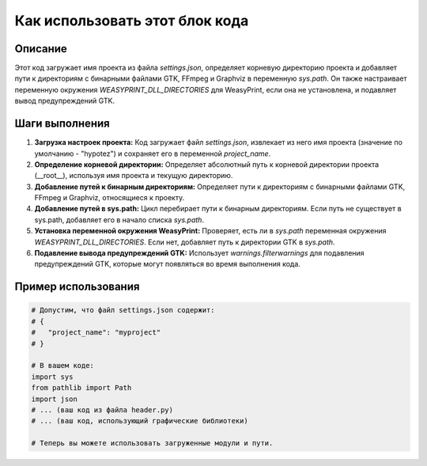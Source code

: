 Как использовать этот блок кода
=========================================================================================

Описание
-------------------------
Этот код загружает имя проекта из файла `settings.json`, определяет корневую директорию проекта и добавляет пути к директориям с бинарными файлами GTK, FFmpeg и Graphviz в переменную `sys.path`. Он также настраивает переменную окружения `WEASYPRINT_DLL_DIRECTORIES` для WeasyPrint, если она не установлена, и подавляет вывод предупреждений GTK.

Шаги выполнения
-------------------------
1. **Загрузка настроек проекта:** Код загружает файл `settings.json`, извлекает из него имя проекта (значение по умолчанию - "hypotez") и сохраняет его в переменной `project_name`.
2. **Определение корневой директории:** Определяет абсолютный путь к корневой директории проекта (__root__), используя имя проекта и текущую директорию.
3. **Добавление путей к бинарным директориям:** Определяет пути к директориям с бинарными файлами GTK, FFmpeg и Graphviz, относящиеся к проекту.
4. **Добавление путей в sys.path:** Цикл перебирает пути к бинарным директориям. Если путь не существует в sys.path, добавляет его в начало списка `sys.path`.
5. **Установка переменной окружения WeasyPrint:** Проверяет, есть ли в `sys.path` переменная окружения `WEASYPRINT_DLL_DIRECTORIES`. Если нет, добавляет путь к директории GTK в `sys.path`.
6. **Подавление вывода предупреждений GTK:** Использует `warnings.filterwarnings` для подавления предупреждений GTK, которые могут появляться во время выполнения кода.


Пример использования
-------------------------
.. code-block:: python

    # Допустим, что файл settings.json содержит:
    # {
    #   "project_name": "myproject"
    # }

    # В вашем коде:
    import sys
    from pathlib import Path
    import json
    # ... (ваш код из файла header.py)
    # ... (ваш код, использующий графические библиотеки)

    # Теперь вы можете использовать загруженные модули и пути.